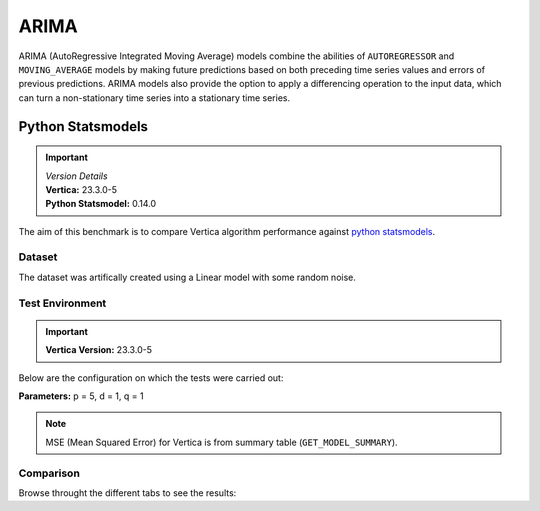 .. _benchmarks.arima:

======
ARIMA
======


ARIMA (AutoRegressive Integrated Moving Average) models combine the 
abilities of ``AUTOREGRESSOR`` and ``MOVING_AVERAGE`` models by 
making future predictions based on both preceding time series 
values and errors of previous predictions. ARIMA models also 
provide the option to apply a differencing operation to the input 
data, which can turn a non-stationary time series into a stationary 
time series.

Python Statsmodels
~~~~~~~~~~~~~~~~~~~

.. important::

  |  *Version Details*
  |  **Vertica:** 23.3.0-5
  |  **Python Statsmodel:** 0.14.0

The aim of this benchmark is to compare Vertica algorithm performance 
against 
`python statsmodels <https://www.statsmodels.org/stable/generated/statsmodels.tsa.arima.model.ARIMA.html>`_.

Dataset
^^^^^^^

The dataset was artifically created using a Linear model with some random noise.


Test Environment
^^^^^^^^^^^^^^^^^ 

.. important::

  **Vertica Version:** 23.3.0-5

Below are the configuration on which the tests were carried out:

.. tab:: Vertica

  .. list-table:: 
      :header-rows: 1

      * - Version
        - Instance Type
        - Cluster
        - vCPU(per node)
        - Memory(per node)
        - Deploy Mode
        - OS
        - OS Version
        - Processor freq. (per node)
        - Processor cores (per node) 
      * - 23.3.0-5
        - On-Premises VM
        - 4 node 
        - N/A
        - 755 GB
        - Enterprise
        - Red Hat Enterprise Linux  
        - 8.7 (Ootpa)   
        - 2.3 GHz  
        - 36, 2 threads per core

.. tab:: Python

  .. list-table:: 
      :header-rows: 1

      * - Version
        - Instance Type
        - Cluster
        - vCPU(per node)
        - Memory(per node)
        - Deploy Mode
        - OS
        - OS Version
        - Processor freq. (per node)
        - Processor cores (per node) 
      * - 0.14.0
        - N/A
        - N/A
        - N/A
        - 755 GB
        - N/A
        - Red Hat Enterprise Linux  
        - 8.7 (Ootpa)   
        - 2.3 GHz  
        - N/A


**Parameters:** p = 5, d = 1, q = 1

.. csv-table:: Table Title
  :file: /_static/benchmark_arima.csv
  :header-rows: 3

.. note::

  MSE (Mean Squared Error) for Vertica is from summary table (``GET_MODEL_SUMMARY``).

Comparison
^^^^^^^^^^^

Browse throught the different tabs to see the results:

.. tab:: Up to 1M

  .. tab:: Training Run Time

    .. ipython:: python
      :suppress:

      import plotly.express as px
      import pandas as pd
      df = pd.DataFrame({
          "Size": ["10K", "100K", "1M"],
          "Vertica": [0.022, 0.055, 0.515],
          "Python": [0.064, 0.745, 8.923]
      })
      fig = px.bar(df, x="Size", y=["Vertica", "Python"], title="Vertica vs Python Performance",
        labels={"value": "Time (minutes)", "variable": "Environment", "Size": "Data Size"},
        barmode="group"  # Set barmode to "group" for grouped bars
      )
      fig.update_layout(width = 550)
      fig.write_html("/project/data/VerticaPy/docs/figures/benchmark_arima_train_1m.html")

    .. raw:: html
      :file: /project/data/VerticaPy/docs/figures/benchmark_arima_train_1m.html

  .. tab:: Prediction Run Time

    .. ipython:: python
      :suppress:

      import plotly.express as px
      import pandas as pd
      df = pd.DataFrame({
          "Size": ["10K", "100K", "1M"],
          "Vertica": [0.028, 0.056, 0.364],
          "Python": [0.006, 0.019, 0.027]
      })

      fig = px.bar(df, x="Size", y=["Vertica", "Python"], title="Vertica vs Python Performance",
        labels={"value": "Time (minutes)", "variable": "Environment", "Size": "Data Size"},
        barmode="group"  # Set barmode to "group" for grouped bars
      )
      fig.update_layout(width = 550)
      fig.write_html("/project/data/VerticaPy/docs/figures/benchmark_arima_prediction_1m.html")

    .. raw:: html
      :file: /project/data/VerticaPy/docs/figures/benchmark_arima_prediction_1m.html


  .. tab:: Mean Squared Error

    .. ipython:: python
      :suppress:

      import plotly.express as px
      import pandas as pd
      df = pd.DataFrame({
          "Size": ["10K", "100K", "1M"],
          "Vertica": [24.54, 30.53, 27.94],
          "Python": [24.6, 24.97, 25]
      })
      fig = px.bar(df, x="Size", y=["Vertica", "Python"], title="Vertica vs Python Performance",
        labels={"value": "Time (minutes)", "variable": "Environment", "Size": "Data Size"},
        barmode="group"  # Set barmode to "group" for grouped bars
      )
      fig.update_layout(width = 550)
      fig.write_html("/project/data/VerticaPy/docs/figures/benchmark_arima_mse_1m.html")

    .. raw:: html
      :file: /project/data/VerticaPy/docs/figures/benchmark_arima_mse_1m.html



.. tab:: More than 1M

  .. tab:: Training Run Time

    .. ipython:: python
      :suppress:

      import plotly.express as px
      import pandas as pd
      df = pd.DataFrame({
          "Size": ["10M", "100M"],
          "Vertica": [4.775, 157.763],
          "Python": [93.307, 1123.966]
      })
      fig = px.bar(df, x="Size", y=["Vertica", "Python"], title="Vertica vs Python Performance",
        labels={"value": "Time (minutes)", "variable": "Environment", "Size": "Data Size"},
        barmode="group"  # Set barmode to "group" for grouped bars
      )
      fig.update_layout(width = 550)
      fig.write_html("/project/data/VerticaPy/docs/figures/benchmark_arima_train_100m.html")

    .. raw:: html
      :file: /project/data/VerticaPy/docs/figures/benchmark_arima_train_100m.html

  .. tab:: Prediction Run Time

    .. ipython:: python
      :suppress:

      import plotly.express as px
      import pandas as pd
      df = pd.DataFrame({
          "Size": ["10M", "100M"],
          "Vertica": [3.785, 57.052],
          "Python": [0.333, 5.422]
      })

      fig = px.bar(df, x="Size", y=["Vertica", "Python"], title="Vertica vs Python Performance",
        labels={"value": "Time (minutes)", "variable": "Environment", "Size": "Data Size"},
        barmode="group"  # Set barmode to "group" for grouped bars
      )
      fig.update_layout(width = 550)
      fig.write_html("/project/data/VerticaPy/docs/figures/benchmark_arima_prediction_100m.html")

    .. raw:: html
      :file: /project/data/VerticaPy/docs/figures/benchmark_arima_prediction_100m.html


  .. tab:: Mean Squared Error

    .. ipython:: python
      :suppress:

      import plotly.express as px
      import pandas as pd
      df = pd.DataFrame({
          "Size": ["10M", "100M"],
          "Vertica": [28.52, 32.66],
          "Python": [24.99, 24.99]
      })
      fig = px.bar(df, x="Size", y=["Vertica", "Python"], title="Vertica vs Python Performance",
        labels={"value": "Time (minutes)", "variable": "Environment", "Size": "Data Size"},
        barmode="group"  # Set barmode to "group" for grouped bars
      )
      fig.update_layout(width = 550)
      fig.write_html("/project/data/VerticaPy/docs/figures/benchmark_arima_mse_100m.html")

    .. raw:: html
      :file: /project/data/VerticaPy/docs/figures/benchmark_arima_mse_100m.html


